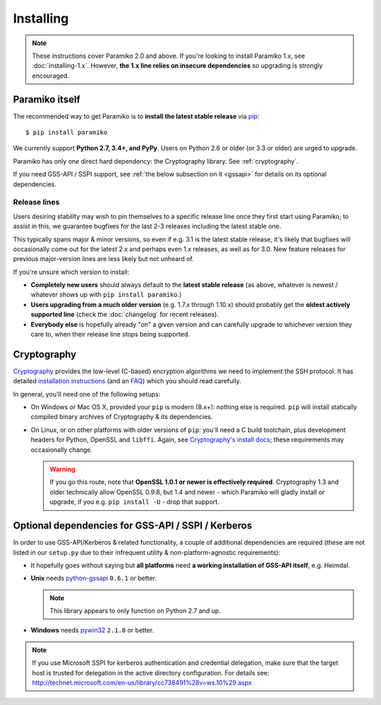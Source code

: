 ==========
Installing
==========


.. note::
    These instructions cover Paramiko 2.0 and above. If you're looking to
    install Paramiko 1.x, see :doc:`installing-1.x`. However, **the 1.x line
    relies on insecure dependencies** so upgrading is strongly encouraged.


.. _paramiko-itself:

Paramiko itself
===============

The recommended way to get Paramiko is to **install the latest stable release**
via `pip <http://pip-installer.org>`_::

    $ pip install paramiko

We currently support **Python 2.7, 3.4+, and PyPy**. Users on Python 2.6 or
older (or 3.3 or older) are urged to upgrade.

Paramiko has only one direct hard dependency: the Cryptography library. See
:ref:`cryptography`.

If you need GSS-API / SSPI support, see :ref:`the below subsection on it
<gssapi>` for details on its optional dependencies.


.. _release-lines:

Release lines
-------------

Users desiring stability may wish to pin themselves to a specific release line
once they first start using Paramiko; to assist in this, we guarantee bugfixes
for the last 2-3 releases including the latest stable one.

This typically spans major & minor versions, so even if e.g. 3.1 is the latest
stable release, it's likely that bugfixes will occasionally come out for the
latest 2.x and perhaps even 1.x releases, as well as for 3.0. New feature
releases for previous major-version lines are less likely but not unheard of.

If you're unsure which version to install:

* **Completely new users** should always default to the **latest stable
  release** (as above, whatever is newest / whatever shows up with ``pip
  install paramiko``.)
* **Users upgrading from a much older version** (e.g. 1.7.x through 1.10.x)
  should probably get the **oldest actively supported line** (check the
  :doc:`changelog` for recent releases).
* **Everybody else** is hopefully already "on" a given version and can
  carefully upgrade to whichever version they care to, when their release line
  stops being supported.


.. _cryptography:

Cryptography
============

`Cryptography <https://cryptography.io>`__  provides the low-level (C-based)
encryption algorithms we need to implement the SSH protocol. It has detailed
`installation instructions`_ (and an `FAQ
<https://cryptography.io/en/latest/faq/>`_) which you should read carefully.

In general, you'll need one of the following setups:

* On Windows or Mac OS X, provided your ``pip`` is modern (8.x+): nothing else
  is required. ``pip`` will install statically compiled binary archives of
  Cryptography & its dependencies.
* On Linux, or on other platforms with older versions of ``pip``: you'll need a
  C build toolchain, plus development headers for Python, OpenSSL and
  ``libffi``. Again, see `Cryptography's install docs`_; these requirements may
  occasionally change.

  .. warning::
    If you go this route, note that **OpenSSL 1.0.1 or newer is effectively
    required**. Cryptography 1.3 and older technically allow OpenSSL 0.9.8, but
    1.4 and newer - which Paramiko will gladly install or upgrade, if you e.g.
    ``pip install -U`` - drop that support.

.. _installation instructions:
.. _Cryptography's install docs: https://cryptography.io/en/latest/installation/


.. _gssapi:

Optional dependencies for GSS-API / SSPI / Kerberos
===================================================

In order to use GSS-API/Kerberos & related functionality, a couple of
additional dependencies are required (these are not listed in our ``setup.py``
due to their infrequent utility & non-platform-agnostic requirements):

* It hopefully goes without saying but **all platforms** need **a working
  installation of GSS-API itself**, e.g. Heimdal.
* **Unix** needs `python-gssapi <https://pypi.python.org/pypi/python-gssapi/>`_
  ``0.6.1`` or better.

  .. note:: This library appears to only function on Python 2.7 and up.

* **Windows** needs `pywin32 <https://pypi.python.org/pypi/pywin32>`_ ``2.1.8``
  or better.

.. note::
    If you use Microsoft SSPI for kerberos authentication and credential
    delegation, make sure that the target host is trusted for delegation in the
    active directory configuration. For details see:
    http://technet.microsoft.com/en-us/library/cc738491%28v=ws.10%29.aspx
